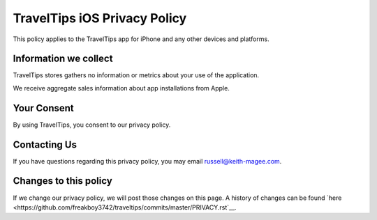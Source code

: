 TravelTips iOS Privacy Policy
=============================

This policy applies to the TravelTips app for iPhone and any other devices
and platforms.

Information we collect
----------------------

TravelTips stores gathers no information or metrics about your use of the
application.

We receive aggregate sales information about app installations from Apple.

Your Consent
------------

By using TravelTips, you consent to our privacy policy.

Contacting Us
-------------

If you have questions regarding this privacy policy, you may email
russell@keith-magee.com.

Changes to this policy
----------------------

If we change our privacy policy, we will post those changes on this page. A
history of changes can be found `here
<https://github.com/freakboy3742/traveltips/commits/master/PRIVACY.rst`__.
